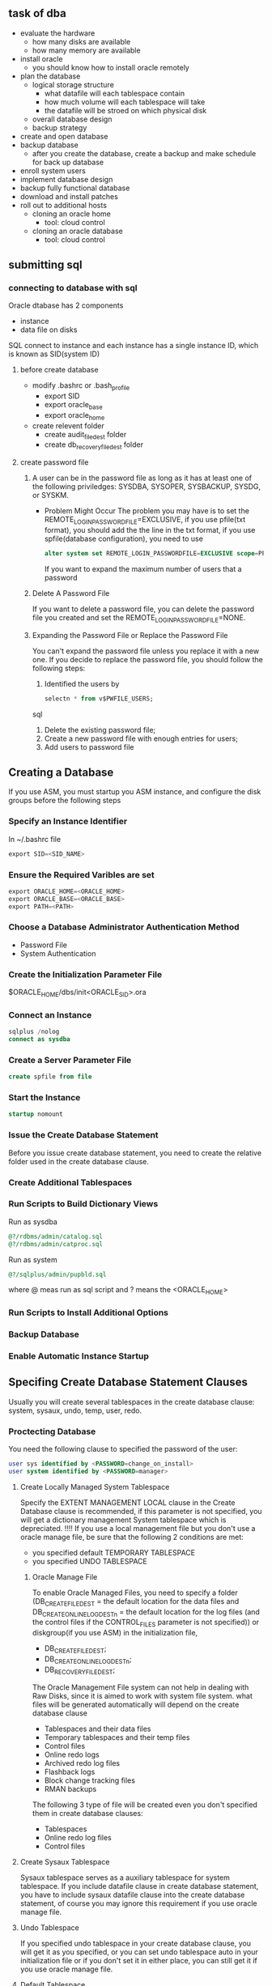 * 
** task of dba
  - evaluate the hardware
    - how many disks are available
    - how many memory are available
  - install oracle
    - you should know how to install oracle remotely
  - plan the database
    - logical storage structure
      - what datafile will each tablespace contain
      - how much volume will each tablespace will take
      - the datafile will be stroed on which physical disk 
    - overall database design
    - backup strategy
  - create and open database
  - backup database
    - after you create the database, create a backup and make schedule for back up database
  - enroll system users
  - implement database design
  - backup fully functional database
  - download and install patches
  - roll out to additional hosts
    - cloning an oracle home
      - tool: cloud control
    - cloning an oracle database
      - tool: cloud control
** submitting sql
*** connecting to database with sql
    Oracle dtabase has 2 components
    - instance
    - data file on disks
    SQL connect to instance and each instance has a single instance ID, which is known as SID(system ID)
    \color{red}{how to distinguish different instance on a system, is one system can only run one instance at a time?}

**** before create database
     - modify .bashrc or .bash_profile
       - export SID
       - export oracle_base
       - export oracle_home

     - create relevent folder
       - create audit_file_dest folder
       - create db_recovery_file_dest folder
**** create password file
***** 
      A user can be in the password file as long as it has at least one of the following priviledges: SYSDBA, SYSOPER, SYSBACKUP, SYSDG, or SYSKM. 
      - Problem Might Occur
        The problem you may have is to set the REMOTE_LOGIN_PASSWORDFILE=EXCLUSIVE, if you use pfile(txt format), you should add the the line in the txt format, if you use spfile(database configuration), you need to use 
        #+BEGIN_SRC SQL
          alter system set REMOTE_LOGIN_PASSWORDFILE=EXCLUSIVE scope=PFILE;
        #+END_SRC
        If you want to expand the maximum number of users that a password 
***** Delete A Password File
      If you want to delete a password file, you can delete the password file you created and set the REMOTE_LOGIN_PASSWORDFILE=NONE.
***** Expanding the Password File or Replace the Password File
      You can't expand the password file unless you replace it with a new one.
      If you decide to replace the password file, you should follow the following steps:
        1. Identified the users by 
           #+BEGIN_SRC sql
             selectn * from v$PWFILE_USERS;
           #+END_SRC sql
        2. Delete the existing password file;
        3. Create a new password file with enough entries for users;
        4. Add users to password file
** Creating a Database
   If you use ASM, you must startup you ASM instance, and configure the disk groups before the following steps 
*** Specify an Instance Identifier
    In ~/.bashrc file
      #+BEGIN_SRC sql
        export SID=<SID_NAME>
      #+END_SRC
*** Ensure the Required Varibles are set
      #+BEGIN_SRC sql
        export ORACLE_HOME=<ORACLE_HOME>
        export ORACLE_BASE=<ORACLE_BASE>
        export PATH=<PATH>
      #+END_SRC
*** Choose a Database Administrator Authentication Method
    - Password File
    - System Authentication
*** Create the Initialization Parameter File
    $ORACLE_HOME/dbs/init<ORACLE_SID>.ora
*** Connect an Instance
    #+BEGIN_SRC sql
      sqlplus /nolog
      connect as sysdba
    #+END_SRC
*** Create a Server Parameter File
    #+BEGIN_SRC sql
      create spfile from file
    #+END_SRC
*** Start the Instance
    #+BEGIN_SRC sql
      startup nomount
    #+END_SRC
*** Issue the Create Database Statement
    Before you issue create database statement, you need to create the relative folder used in the create database clause.
*** Create Additional Tablespaces
*** Run Scripts to Build Dictionary Views
    Run as sysdba
    #+BEGIN_SRC sql
        @?/rdbms/admin/catalog.sql
        @?/rdbms/admin/catproc.sql
    #+END_SRC
    Run as system
    #+BEGIN_SRC sql
        @?/sqlplus/admin/pupbld.sql
    #+END_SRC
    where @ meas run as sql script and ? means the <ORACLE_HOME>
*** Run Scripts to Install Additional Options
*** Backup Database
*** Enable Automatic Instance Startup
** Specifing Create Database Statement Clauses
   Usually you will create several tablespaces in the create database clause: system, sysaux, undo, temp, user, redo.
*** Proctecting Database
    You need the following clause to specified the password of the user:
    #+BEGIN_SRC sql
      user sys identified by <PASSWORD=change_on_install>
      user system identified by <PASSWORD=manager>
    #+END_SRC
**** Create Locally Managed System Tablespace
     Specify the EXTENT MANAGEMENT LOCAL clause in the Create Database clause is recommended, if this parameter is not specified, you will get a dictionary management System tablespace which is depreciated.
     !!!! If you use a local management file but you don't use a oracle manage file, be sure that the following 2 conditions are met:
      - you specified default TEMPORARY TABLESPACE
      - you specified UNDO TABLESPACE
***** Oracle Manage File
      To enable Oracle Managed Files, you need to specify a folder  (DB_CREATE_FILE_DEST = the default location for the data files and DB_CREATE_ONLINE_LOG_DEST_n = the default location for the log files (and the control files if the CONTROL_FILES parameter is not specified)) or diskgroup(if you use ASM) in the initialization file, 
      - DB_CREATE_FILE_DEST;
      - DB_CREATE_ONLINE_LOG_DEST_n;
      - DB_RECOVERY_FILE_DEST; 
      The Oracle Management File system can not help in dealing with Raw Disks, since it is aimed to work with system file system.
      what files will be generated automatically will depend on the create database clause
      - Tablespaces and their data files
      - Temporary tablespaces and their temp files
      - Control files
      - Online redo logs
      - Archived redo log files
      - Flashback logs
      - Block change tracking files
      - RMAN backups
      The following 3 type of file will be created even you don't specified them in create database clauses:
      - Tablespaces
      - Online redo log files
      - Control files
**** Create Sysaux Tablespace
     Sysaux tablespace serves as a auxiliary tablespace for system tablespace. If you include datafile clause in create database statement, you have to include sysaux datafile clause into the create database statement, of course you may ignore this requirement if you use oracle manage file.
**** Undo Tablespace
     If you specified undo tablespace in your create database clause, you will get it as you specified, or you can set undo tablespace auto in your initialization file or if you don't set it in either place, you can still get it if you use oracle manage file.
**** Default Tablespace
     You can specify the default tablespace or the system tablespace will be the default tablespace.
**** Temporary Tablespace
     Oracle will create a temporary tablespace, but you can specify it if you add temporary tablespace in the create database clause
*** Create Data File for Database
*** Create Control File for the database
*** Create Online Redo Log and Specify Archive Log Mode
*** Create System Tablespace
*** Create Sysaux Tablespace
*** Create the data dictionary
*** Set Character Set
*** Set Database Timezone
*** Mount and Open Database for Use
** Specifing Initialization Parameters
    - About Initialization Parameters and Initialization Parameter Files
      Only one parameter DB_NAME has to be specified, all other parameters have default names.
      The SPFile have higher priority than PFile, but you can overwrite this by specifing an arguments in startup command.
      Format of PFile is <parameter>=<value>
    - Determining the Global Database Name
      DB_NAME=<DB_NAME>
      DB_DOMAIN=<DB_DOMAIN>
      DB_DOMAIN specified the 
      If you change your <DB_NAME>, you have to restart the database and regenerate the control file by 
      #+BEGIN_SRC sql
        ALTER DATABASE BACKUP CONTROLFILE TO TRACE
      #+END_SRC
    - Specifying a Fast Recovery Area
      - what is a Fast Recovery Area:
        A place where oracle can store and manage files related with backup and recovery.
      - What is its form
        For non ASM, a fast recovery area should be a distinct directory from database directory. For ASM, the fast recovery must be a disk group or shared  directory on NFS.
      - How to Specify It
        - DB_RECOVERY_FILE_DEST
        - DB_RECOVERY_FILE_DEST_SIZE
          For ASM, the above two parameters must have the same value acrossing all the RAC instances.
      - Notition
        You can't have LOG_ARCHIVE_DEST and LOG_ARCHIVE_DUPLEX_DEST with the two fast recovery directory parameters at the same time.
    - Specifying Control Files
      - what is control file?
        A binary which records the structure of the database.
      - what it contains
        - The database name
        - Names and locations of associated datafiles and redo log files
        - The timestamp of the database creation
        - The current log sequence number
        - Checkpoint information
      - Some Notes
        The control files are generated when you issue create database statement.
        The system will create control file at the same directory with the initialization file with default file name if you don't specify the control file location and name in the initialization file iff you don't specify it.
    - Specifying Database Block Sizes
      - how to get system block size
      #+BEGIN_SRC bash
        sudo dumpe2fs /dev/sda1 |grep 'Block size'
      #+END_SRC
      On my Cent OS 7 system, the ext4 file system has Block size equal to 4096 which 4K.
    - Specifying the Maximum Number of Processes
      set a larger number than the expected user number.
    - Specifying the DDL Lock Timeout
    - Specifying the Method of Undo Space Management
      - What a Undo Space is
        It is a space that store the transaction actions, primarily before they are commited.
      - Default mode
        The default value for undo mode is auto which stores the information in undo tablespace.
      - Default Undo Tablespace
        If no undo tablespace is set in initialization file, the undo will use system tablespace as tablespace which is the mode you should avoid.
    - About The COMPATIBLE Initialization Parameter
      compatiable parameter is used to set the default value.
    - Setting the License Parameter
** Managing Initialization Parameter Using a Server Parameter File
- What is a Server Parameter File
  A Server Parameter File(SPFILE) is a file that store the database parameter
  - Migrating to a Server Parameter File
    If you want to change from a PFILE to a SPFILE, 
    first make a copy of the PFILE on the local machine; 
    then:
    #+BEGIN_SRC sql
       create spfile from pfile;
    #+END_SRC
    finally:
    restart or start the instance.
  - Creating a Server Parameter File
  - The SPFILE Initialization Parameter
    The default is set by the system since only the database needs to be specified, and all other parameter has its own default value.
  - Changing Initialization Parameter Value
    #+BEGIN_SRC sql
    alter system set <parameter>=<value>;
    #+END_SRC
  - Cleaning Initialization Parameter Value
    #+BEGIN_SRC sql
    alter system reset;
    #+END_SRC 
  - Exporting the Server Parameter File
    #+BEGIN_SRC sql
      create pfile=<pfile location> from spfile=<spfile location>;
      create pfile=<pfile location> from memory;
    #+END_SRC
  - Backing up the Server Parameter File
    - Exporting the SPFILE as described above
    - RMAN
  - Recovering a Damaging or Lost Server Parameter File
    #+BEGIN_SRC sql
      create pfile=<pfile location> from memory;
    #+END_SRC
    When a instance startup, it will write the spfile to alert.log, you can copy the contents and paste them into a new pfile, and use the pfile to generate the spfile.
  - Viewing Parameter Settings
    #+BEGIN_SRC sql
      show parameters;
      show spparameters;
      select * from v$parameter;
      select * from v$parameter2;
      select * from v$system_parameter;
      select * from v$system_parameter2;
      select * from v$spparameter;
    #+END_SRC
*** Managing Application Workloads with Database Services
**** Datatbase services
***** About Database Services
      - What a Database Service is
Database services (services) are logical abstractions for managing workloads in Oracle Database. Services divide workloads into mutually disjoint groupings. Each service represents a workload with common attributes, service-level thresholds, and priorities. The grouping is based on attributes of work that might include the application function to be used, the priority of execution for the application function, the job class to be managed, or the data range used in the application function or job class. For example, the Oracle E-Business suite defines a service for each responsibility, such as general ledger, accounts receivable, order entry, and so on. Each database service has a unique name.
      - How to Use it
        Specify the service name in the listner.ora file, if no service name is specified, the connection will use the default service.
      - Features
        - In RAC
          Database service can span over multiple instances.
          In RAC, the database service can also be managed by cloud control, DBCA, or Server Control Utility(SRVCTL)
      - Classification
        - Function service
        - data-dependent service
***** Database Services and Performance
***** Oracle Database Features that Use Database Services
      AWR can monitor the service performance and Database Resource Manager can map the service to cunsumer group.
      Edition can be added to Database service, which can contain 2 or more objects in the database, the service with edition label connected by use the edition of the service as initial edition.
***** Creating Database Services
      - if you are running single instance database
        svrctl add service -db <db_name>  -service <service_name>
      - if you are running single instance database not being managed by Oracle Restart, do one of the following 
        - append the desired <service_name> to the SERVICE_NAMES parameter
        - call DBMS_SERVICE.CREATE_SERVICE
***** Database Service Data Dictionary Views
**** Global Database Services
***** Common services accross multiple database, which might be duplication of databases.
**** Database Service Data Dictionary Views
*** Considerations After Creating Databases
**** Some Security Considerations
     - Transparent Encryption
       Encrypt the data file before importing the data into the database is stored in the database. Users who want to see the data directly from operating system  can not get the sensative information.
     - Oracle Wallet
       Store the password on client side. When store the password on client side using oracle wallets, users can connect to the database using:
       #+BEGIN_SRC sql
         connect /@<database_alias>
       #+END_SRC
**** Enabling Transparent Data Encryption
**** Create a Secure External Password Store
**** Using Transaction Guard and Application Continuity
**** Installing the Oracle Database Sampling Schemas
** CloneDB
*** what is it?
    Efficient Backup only use space to store file modified, so it is used to back up before modification made to database.
*** Prerequisite
    NAS Storage are needed, and the backup file should be on one NAS Volume.

** Startup and Shutdown of Database
*** Initialization File
    - Non ASM database
      Normally the initialization file is the default initialization file.
    - ASM database
      Normally the initialization file is not the default initialization file, it would be stored in ASM disk group.
    - IMPORTANT:
      You can start up a database from a remote client by running
        #+BEGIN_SRC sql
            startup pfile=<pfile path>
        #+END_SRC
      But you can't do it by spfile since spfile must be located on local machine.
** Oracle Restart
** About Oracle Restart
   You'd better install Oracle Restart with Oracle Grid or you will have to install all components needed to make Oracle Restart work.
- What is it
  Used for hardware or software problem that cause components stop. Oracle Restart will restart the failure part.
    - Restriction
      Only used in single instance database, in RAC, restart function is provided by clusterware.
*** Data Guard
**** Role(PHYSICAL, PHYSICAL_STANDBY, LOGICAL_STANDBY, SNAPSHOT_STANDBY)
    When Database Restart is related with Data Guard, the role of database and service must be specified and only the two role matches, the service will start with the database
   To a Data Guard, database has attribution of "Role"(PHYSICAL, PHYSICAL_STANDBY, LOGICAL_STANDBY, SNAPSHOT_STANDBY)
*** HA of standalone database
**** FAN
**** ONS
** Configuring Oracle Restart
*** Prepare to Run Oracle Restart
    Make sure you run srvctl in the correct directory and log on the host server with correct username
      +------------------------------+----------------------------------------+
|components beging configured  | Oracle Home from which you start srvtcl|
      +------------------------------+----------------------------------------+
      |Database, Database services   | Database Home                          |
      +------------------------------+----------------------------------------+
      |Oracle ASM instance,disk group| Oracle Grid Home                       |
      |listner, ONS                  |                                        |
      +------------------------------+----------------------------------------+
    If you want to change the Oracle Restart configuration, you need to log in as the oracle installer who created the corresponding home described above.
    If you don't need to change the Oracle Restart configuration, you can log in with any account.
*** Obtaining Help from Srvtcl
    #+BEGIN_SRC bash
    Srvctl help
    #+END_SRC
*** Adding Components to the Oracle Restart Configuration
    Only in the following situation you need to manually add the components to Oracle Restart
         - You install Oracle Restart after you creating the database;
         - You create an additional database using create database SQL statement;
         - You create an service with DBMS_SERVICE.CREATE_SERVICE package procedure
  *** ONS and FAN
      To enable ONS to publish the FAN, you need to create the ONS network to connect the Oracle Restart server with the oracle clients together.
      You will do the following:
          - Run the svrctl in the correct directory;
          - Add database to Oracle Restart;
          - Add ONS to configuration;
            #+BEGIN_SRC bash
              svrctl add ons
            #+END_SRC
          - Enable ONS;
            #+BEGIN_SRC bash
              svrctl enable ons
            #+END_SRC
          - Start ONS;
            #+BEGIN_SRC bash
              svrctl start ons
            #+END_SRC
          - Add service to Oracle Restart Configuration;
          - Enable each client for fast connection failover.
** Managing Process
*** 2 Kind of Process
    - Dedicated Process: only serve one user process
      Always enabled by database;
    - Share Server Process: serve multiple user processes
      Must manually specified in initialization parameters
*** Dedicated Process
**** 2 Situitions to Use Dedicated Process
     - submit a batch job
     - use RMAN
     To connect to database in dedicated process, specify the SERVER=DEDICATED clause in the connect descriptor
*** Shared Process
    The user processes must connect through Oracle Net Services, even if they are on the same system as Oracle Database Instance.
    - Session Multiplexing: funnel multiple client session into a network connection to the destined server
** Manage Memory
*** Automatic Memory Management
*** Enable Automatic Memeory Management require a restart of the database
** Archive Log
*** Transmission Mode
**** Normal Transmission Mode
another drive of the db server
**** Standby Transmission Mode
standby database
** Managing Destination failure
*** archive destination(directory not file)
**** one archive log
log_archive_dest
**** multiple archive log
log_archive_dest_n
**** 2 archive log
log_archive_dest
log_archive_duplex_dest
*** archive name format
- %s
- %t
- %r
...
*** Specify the minimum number of successful destination
all LOG_ARCHIVE_DUPLEX_DEST can be optional if log_archive_min_succeed_dest=1 and optional or log_archive_min_succeed_dest=2
*** Reopen
*** views
v$database;
v$archived_log;
v$archive_dest;
v$archive_processes;
v$backup_redolog;
v$log;
v$log_history; 
** Tablespace
*** segment
*** extent
*** block
*** pct
**** pctfree
**** pctused
*** tablespace structure
**** common and varible header
**** Table directory
**** Row directory
**** free space
**** row data
*** one table multiple tablespace
**** LOB
**** partitioned table
** Big Table
*** Temporary table space for big table
**** create bigtable temporary tablespace
** Temporary
*** temporary tablespace
can not be dropped

*** dba_temp_free_space
*** default temporary group
*** tablespace group 
create temporary tablespace ... tablespace group <group name>
*** In-memory column store
temporary space for 

*** set specified block_size
**** set the blocksize in create tablespace statement using blocksize clause
**** set db_cache_size and db_nK_cache_size
- db_2K_cache_size
- db_4K_cache_size
- db_8K_cache_size
- db_16K_cache_size
**** set the db_block_size in initialization file
*** control the writing of redo records
- specify the NOLOGGING in the create tablespace statement
- if you specify the tablespace as FORCE LOGGING mode, than the object created in the tablespace will be in logging mode and overwrite the default log mode.
- If you tranport the database with FORCE LOGGING mode to another database, the FORCE LOGGING mode will not be preserved.
*** Taking tablespace offline
**** the following tablespace can not be taken offline
- system
- temporary
- undo
**** Bring the tablespace online
If you don't take the tablespace offline cleanly, you should make a media recovery for the tablespace.
- SQL statement
Alter tablespace <tablespace name> online;
*** make the tablespace read only
**** the following tablespace can not be set to read only
- system
- temporary
- active undo
the tablespace must not be in an online backup
#+BEGIN_SRC sql
alter tablespace <tablespace name> read only;
#+END_SRC
The SCN of each transaction is stored in the following view:
v$transaction
The transaction can stop the tablespace from being changed to read only, you will need to find the session that stop the operation.
First, you can use the v$sqlarea and v$session to find the transaction sql being operated now
Then, according to the session address you should be able to find start scn number in the v$transaction view
finally, you can find the user of the transaction sql using v$session and v$transaction views.
*** Altering a Locally Managed Datafile
**** Shrink
#+BEGIN_SRC sql
alter tablespace <tablespace name> shrink space <clause>;
#+END_SRC
**** Rename
#+BEGIN_SRC sql
alter tablespace <tablespace name> rename to <tablespace name>;
#+END_SRC 
*** drop tablespace
**** drop tablespace but keep the datafile
#+BEGIN_SRC sql
drop tablespace <tablespace name> including;
#+END_SRC
**** drop tablespace with datafile
#+BEGIN_SRC sql
drop tablespace <tablespace name> including contents and datafiles;
#+END_SRC
If you don't delete the datafile now, you will need to delete it using system command like rm in linux.
**** sysaux tablespace
V$SYSAUX_OCCUPANTS
***** Moving Occupants out of SYSAUX
***** Controlling the Size of SYSAUX
*** Diagnosing And Repairing The Local Managed Tablespace Problem
A lot of procedures are provided to fix problem of tablespace
**** Bitmap index and B-tree index
Bit map index is efficient and compressed, it is usually only a fraction of size of the original data and can improve the response time signaficantly. The disadvantage is that it is easier to destroy and recreate than to maintain and easily get stucked. It will take a lot of time to build a bitmap index so the concurrency problem is also very obvious.
*** Migrating SYSTEM tablespace to local managed tablespace
- command: DBMS_SPACE_ADMIN.TABLESPACE_MIGRATE_TO_LOCAL
Before migrating the tablespace, the following conditions must be met:
- the database has a default TEMPORARY tablespace that is not SYSTEM TABLESPACE
- there are no rollback segments in the dictionary-managed tablespace
- There is at least one online rollback segment in a locally managed tablespace or if using automatic undo management, an undo tablespace is online.
- All tablespace except undo tablespace are in read-only mode.
- The SYSAUX tablespace is offline
- The system is in restricted mode
- There is a cold back up of the database.
#+BEGIN_SRC sql
execute DBMS_SPACE_ADMIN.TABLESPACE_MIGRATE_TO_LOCAL('SYSTEM');
#+END_SRC
**** Tablespace data dictionary views
|-----------------------------------+------------------------------------------------|
| View                              | Description                                    |
|-----------------------------------+------------------------------------------------|
| v$tablespace                      |                                                |
|-----------------------------------+------------------------------------------------|
| v$encrypted_tablespace            | name and algorithm of all encrypted tablespace |
|-----------------------------------+------------------------------------------------|
| dba_tablespaces, user_tablespaces | Description of all tablespace                  |
|-----------------------------------+------------------------------------------------|
| dba_tablespace_groups             |                                                |
|-----------------------------------+------------------------------------------------|
| dba_segments,user_segments        |                                                |
|-----------------------------------+------------------------------------------------|
| dba_extents, user_segments        |                                                |
|-----------------------------------+------------------------------------------------|
| dba_free_space, user_free_space   |                                                |
|-----------------------------------+------------------------------------------------|
| dba_temp_free_space               |                                                |
|-----------------------------------+------------------------------------------------|
| v$datafile                        |                                                |
|-----------------------------------+------------------------------------------------|
| v$tempfile                        |                                                |
|-----------------------------------+------------------------------------------------|
| dba_data_files                    |                                                |
|-----------------------------------+------------------------------------------------|
| dba_temp_files                    |                                                |
|-----------------------------------+------------------------------------------------|
| v$temp_extent_map                 |                                                |
|-----------------------------------+------------------------------------------------|
| v$temp_extent_pool                |                                                |
|-----------------------------------+------------------------------------------------|
| v$temp_space_header               |                                                |
|-----------------------------------+------------------------------------------------|
| dba_users                         |                                                |
|-----------------------------------+------------------------------------------------|
| dba_ts_quotas                     |                                                |
|-----------------------------------+------------------------------------------------|
| v$sort_segment                    |                                                |
|-----------------------------------+------------------------------------------------|
| v$tempseg_usage                   |                                                |
|-----------------------------------+------------------------------------------------|

** Managing Data Files And Temp Files
*** Guidelines for managing data files
**** data files
must be created explicitly for tablespace;
each data file has 2 associated number:
- absolute number
  - File# column in v$datafile or v$tempfile
  - File_id column in dba_data_files or dba_temp_files
- relative number
The 2 numbers are used to specify the data file.
- initialization maximum number of file#
DB_FILES
*** Creating data files and adding data files to tablespace
**** Creating datafile
- create tablespace
- create temporary tablespace
- alter tablespace <tablespace name> add datafile
- alter tablespace <tablespace name> add datafile
- create database
- alter database <database name> create datafile
**** Bring tablespace online offline
- alter database datafile '<data file name>' online|offline
- alter database datafile '<data file name>' online|offline for drop

*** Changing data file size
**** make datafile auto extent
add `autoextend on` to the end of the following sql statement
- create tablespace 
- alter tablespace
- create database
- alter database
**** manually resizing datafile size
alter database datafile '<datafile name>' resize 100M;
*** Altering data file availablity
**** Reason why you need alter data file availablity
- To make an offline backup of a datafile;
- Rename or relocate a data file;
- A data file is corrupt, you must make it offline to open the database;
- The data file is taken offline automatically by database, you will have to mount it online manually later;

*** Renaming and Relocating data files
**** Rename or relocating datafile online
- ALTER DATABASE MOVE DATAFILE '<datafile name>' TO '<datafile new name>'|KEEP|REUSE;
The above statement can move the data file to another place or rename it to another name while the database is open and users are accessing the data file.
**** Rename or relocating datafile offline
- turn datafile offline
- move or rename datafile using system command
- using `alter database move datafile '<datafile name >' TO '<datafile new name>'` statement to change the database pointers
- make a complete backup of the database
- run command `alter datafile online`;
*** Dropping data files
- you can not drop the only data file in the tablespace, therefore you can not drop bigfile tablespace;
- you can not drop system tablespace;
- if datafile is locally managed and is offline, it can not be dropped;
- if a datafile is not empty, it can not be dropped;
- database must be open;
*** Verifing data blocks and data files
db_block_checksum
*** Coping files using database server
**** like a small OS system
CREATE  DIRECTORY SOURCE_DIR AS '<directory name>';
CREATE  DIRECTORY DEST_DIR AS '<directory name>';
GRANT <privilege name> ON DBMS_TRANSFER TO <user name>;
GRANT READ ON SOURCE_DIR TO <user name>;
GRANT WRITE ON DEST_DIR TO <user name>;
*** Mapping Files to Physical Device
Mapping files to physical device can help you find the IO bottle neck, but now, LVM and raid are used frequently which prevent the file mapping to device. Oracle has its own solution to this problem.
**** Overview of File Mapping Interface
v$views
FMON is a procedure to managing the mapping information. FMON needs a filemap.ora file but it doesn't need a mapping library. If there is NO mapping library, then only drop and restore operation can be executed.
***** How the File Mapping Works
****** Components of File Mapping Works
******* FMON
FMON is a process started by database whenever the FILE_MAPPING parameter is set to TRUE.
******** Building mapping information
- Files
- File system extent
- Elements
- Subelements
******** Refresh information when the following action are taken
- Changes to data file
- Addition or deletion of data files
 Changes to storage configuration
******** Saving Mapping Information in the data dictionary to maintain a view of 


******* External Process(FMPUTL)
******* Mapping Libraries
***** Mapping Structure
- Files
- File system extent
- Elements
- Subelements
****** Configuration ID
- Persistent
Consistent when the instance is restarted.
- Non-persistent
Regenerate when the instance is started.
****** Using the Oracle File Mapping Interface
******* Enabling File Mapping
- Need a valid filemap.ora file under /opt/ORCLfmap/protl_64/etc directory for 64-bits system
  FMON will need the filemap.ora file to start successfully.
The following line should be in the filemap.ora file for each library
#+BEGIN_SRC 
lib=vendor_name:mapping_library_path
#+END_SRC
vendor_name should be Oracle for EMC Symmetric library
mapping_library_path is the full path of the mapping library
- turn on the file mapping function
#+BEGIN_SRC sql
alter system set File_Mapping=True;
#+END_SRC
- envoke the file mapping
  - cold start
    #+BEGIN_SRC sql
    dbms_storage_map.map_all
    #+END_SRC
  - hot start
    #+BEGIN_SRC sql
    dbms_storage_map.map_all
    #+END_SRC
******* Using the DBMS_STORAGE_MAP Package
******* Obtaining Information from the File Mapping Views
v$map_library
v$map_file
v$map_file_extent
v$map_element
v$map_ext_element
v$map_subelement
v$map_comp_list
v$map_file_to_stack
*** Data Files Data Dictionary Views
dba_data_files
dba_extents
user_extents
dba_free_space
user_free_space
v$datafile
v$datafile_header
** Transporting Data
*** About Transporting Data
**** Purpose of Transporting Data
***** Transporting Database
Copy the data file to location and use dump to transfer the meta data.
***** Transporting Tablespace and Table
Transportable tablespaces to move a set of tablespace between databases.
***** Tables Partitions and subpartitions
Transportable tables to move a set of tablespace between databases.

***** Summary
Transporting Database is much faster than performing either export/import or unload/load of the same data because it only transfer metadata of the database objects of the new database.

Transporting Tablespaces or tables only transfer data in user-defined tablespace

Full transportable export/import tablespace or table will transfer metadata in user-define tablespaces and both metadata and data for objects contained within administrative tablespaces.

**** Transporting Data: Senarios
***** Scenarios for Full Transportable Export/import Scenarios
****** Moving a Non-CDB into a CDB
****** Moving a database into a new computer system
****** Upgrading to a new Release of Oracle Databases
***** Scenarios for Transportable Tablespaces and Transportable Tables
**** Transporting Data Across Platforms
***** Allow a database to migrate from one platform to another
***** Provide an easier and more efficient means for contents provider to publish structured data
***** simplify the distribution of data from a data warehouse to a data mart
***** Enable sharing the readonly tablespace between database that can access the same storage device
***** Big Endian and Little Endian
****** Solutions
- GET_FILE or PUT_FILE procedure in DBMS_FILE_TRANSFER
- CONVERT command in RMAN package
**** General Limitions on Transporting Data
***** Character sets should be the same between source and target databases or the source character sets is a strict subset of the target database character sets.
**** Compatitablity Consideration for Transporting Data
*** Transporting Databases
**** Introduction to Full Transportable Export/Import
***** Limitations on Full Transportable Export/Import
- You can't transport an encrypted tablespace to a platform with different endianness
- when transporting a database using internet, tables with long or long raw columns in administrative tablespaces(system and sysaux) are not supported
- when transporting a database using dump files, user defined database objects in administrative tablespaces(system and sysaux) can be trasported.
- when transporting a database using internet, auditing can not be enabled for tables in administrative tablespaces(system and sysaux) when audit trail files are stored in user-defined tablespaces
- full transporting database can not transfer tables stored in both administrative tablespaces and user-defined tablespace.
**** Transporting database using dump file
***** steps
1. place each user-defined tablespace in read-only mode and enable the following parameters:
- transportable=always
- full = y
2. copy the dump file to target database
3. copy the data file to target database
- what is the difference between dump file and data file????
if the endianness between source database platform and target database platform are different, use put_file and get_file procedure to transfer the data files or use the RMAN convert command to tranfer the data files.
4. restore the read write mode on the source databse
5. import the database in target database
when import the 
**** Transporting database using network
you don't have to deal with dump file. The procedure will be processed by the database using network_link parameter.
***** steps
1. create a link between source database to the target database
2. make the tablespace in source database readonly
3. transport the database data files in user-defined tablespace to the target database
4. import the data files in the target databases
5. restore the database to read-write mode
*** Transporting Tablespaces between Databases
**** Introduction to Transportable tablespace
- manually transport tablespace
  using sqlplus and dump files
- use oracle enterprise management cloud control
**** Limitations on Transportable tablespace
- can't transfer tablespace with table that has timestamp with timezone
- transportable tablespace can not transfer encrypted tablespace
- transportable tablespace can not transfer tablespaces with table with encrypted columns
- administrative tablespace can not be included in transportable tablespace set
**** Transporting tablespaces between databases
***** steps
1. pick a self-contained set of tablespaces
2. set the source database to read-only mode
3. transport the dump file to target database
4. transport the tablespace set
5. restore the source database to read/write mode
6. import the tablespace set
**** Transporting data: Senarios
*** Transporting Tables, Partitions, or Subpartitions Between Databases
**** Introduction to Transportable tables
use the transportable tables feature to transfer a set of tables partitions or subpartitions.
- use network
- use dump file
**** Limitations on Transportable tables
- you can't transfer tables in encrypted tablespaces
- you can't transfer tables with encrypted columns
- you can't transfer tables to database with the same table name and the same scheme name
**** Transporting Tables, Partitions, or Subpartitions Using an Export Dump File
***** steps
1. pick a set of tables, partitions or subpartitions
2. place the selected tables, partitions, or subpartitions into read-only mode
3. perform the data pump file
4. transport the export dump file
5. transport the data files for the tables, partitions, or subpartitions
6. restore the selected tables, partitions, or subpartitions into read-write mode
7. perform the import command in target database
**** Transporting Tables, Partitions, or Subpartitions Over the the Network
1. pick a set of tables, partitions or subpartitions
2. place the selected tables, partitions, or subpartitions into read-only mode
3. transport the data files for the tables, partitions, or subpartitions
4. perform the import command in target database
5. restore tablespaces to read/write mode
*** Converting Data between Platforms
**** Converting Data between Platforms Using the DBMS_FILE_TRANSFER PACKAGE

**** Using RMAN
*** Guidelines for Transferring Data Files
#+BEGIN_SRC dot :file dot_success.png :cmdline -Kdot -Tpng
  digraph {
  // graph from left to right
  rankdir=LR;
  splines=true;
  node [shape=box];
 
  id [label="Install Graphviz"]
  conf [label="Configure org-babel"]
  dot [label="DOT in org-mode"]
 
  id -> conf
  conf -> dot
  dot -> "Profit"
  dot -> "Success" [style=dotted]
  }
#+END_SRC
#+BEGIN_SRC dot :file dot_success.png :cmdline -Kdot -Tpng
  digraph {
  // graph from left to right
  rankdir=LR;
  splines=true;
  node [shape=box];
 
  id [label="Install Graphviz"]
  conf [label="Configure org-babel"]
  dot [label="DOT in org-mode"]
 
  id -> conf
  conf -> dot
  dot -> "Profit"
  dot -> "Success" [style=dotted]
  }
#+END_SRC

#+RESULTS:
[[file:dot_success.png]]

** Managing Undo
*** What is undo
*** Introduction to automatic undo  management
**** Overview of automatic management 
With automatic undo management, the database manages undo segment in undo tablespace. An undo tablespace undotbs1 is automatically created when you create a database using dbca.

If no undo tablesapce is found, the instance will start with undo contents written in system tablespace.

You can specify which undo tablespace you want to use using undo_tablespace=<undo tablespace name>. The <undo tablespace name> can be referred to as a instance in an Oracle RAC environment.

If the specified tablespace doesn't exist, the startup command failed.
***** parameter
- undo_management: auto or null for automatically management; manual for manual management.
- undo_tablespace:
*** setting the minimum undo retention period
**** About the undo retention period
When automatically management is enabled, there is always a current undo period. Within the period, the undo information is called unexpired, and out this period, the undo informantion is called expired. expired undo information will be overwritten.
***** parameter
undo_retention: the parameter is ignored for a fixed size undo tablespace\
**** automatically tunning of undo tablespace
oracle database automatically tune the tablespace according to how the undo tablespace is configured.
***** undo tablespace set to autoextend
the database automatically tunes the retention period a little longer than the longest running active query on the system. But in this situation, the undo tablespace is better to set to fixed size to enlarge the undo retention period.
if the undo tablespace is fixed size and it is very small, then DML would fail to be excuted. Long running query would also failed for unsufficient undo data for read consistency.
***** undo guarantee
If undo guarantee is enable, the minimal size of undo retention is protected and will not be written until it is expired; if the undo guarantee is not enabled the minimal retention may be overwritten for lacking enough space.
***** undo retention tuning
undo retention tuning is based on 85% of tablespace size or on the tablespace alert threshold
***** parameter
v$undostat: table show undo tablespace information like tuned_undoretention etc.,
***** Set the minimum undo retention
To set the minimum undo retention
- set undo_retention in initialization parameter file
- alter system set undo_retention=<period value>;
It take effects immediate, but it can only be honored when the tablespace is enough.
*** sizing a fixed sized undo tablespace
You can use oracle enterprise manager database express to query the optimal size of undo tablespace, for more information, you can check the "oracle 2day dba".
The undo advisor is based on automatic workload repository(AWR), so if you want get the correct information, you need AWR work well. For newly created database, there is no enough, so use the auto extend option for undo tablespace until you get enough data.
To use the undo advisor, consider the longest query you ever do in the database and the longest period you need to do a flashback.
**** The undo advisor pl/sql interface
you can activate the undo advisor by creating an undo advisor task through the advisor framework.
The information can be found in dba_advisor_* views.
*** managing undo tablespaces
**** Creating an undo tablespace
- create database clause to create undo tablespace at the creation of database
- create undo tablespace clause to create undo tablespace, you can create multiple undo tablespace but only one will be active at one time.
**** Altering an undo tablespace
***** altering a data file
***** renaming a data file
***** bring a data file online or take it offline
***** beginning or ending an open backup on a datafile
***** Enabling or Disabling an undo retention guarantee
**** Dropping an undo tablespace
**** Switching undo tablespace\
***** change undo tablespace to new one
alter system set undo_tablespace=<undo tablespace name>
***** unsign current undo tablespace
alter system set undo_tablespace=''
**** Enable user quote for undo space

**** undo space data dictionary views
*** migrating to automatic undo management
**** Managing Temporary Undo
***** About managing Temporary undo Tablespace
when temporary undo tablespace is enabled, some temporary tablespace will allocate some segments to store temporary undo tablespace, the temporary undo segments 
***** Enabling and Disabling undo Tablespace
*** managing temporary undo
*** undo space data dictionary views
